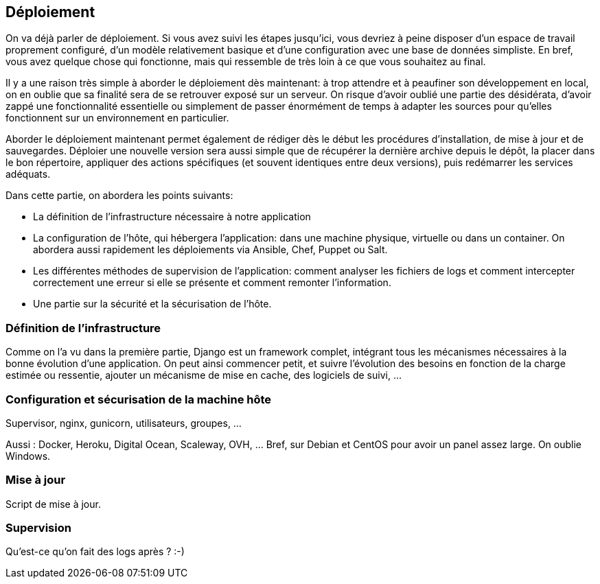 == Déploiement

On va déjà parler de déploiement. Si vous avez suivi les étapes jusqu'ici, vous devriez à peine disposer d'un espace de travail proprement configuré, d'un modèle relativement basique et d'une configuration avec une base de données simpliste. En bref, vous avez quelque chose qui fonctionne, mais qui ressemble de très loin à ce que vous souhaitez au final.

Il y a une raison très simple à aborder le déploiement dès maintenant: à trop attendre et à peaufiner son développement en local, on en oublie que sa finalité sera de se retrouver exposé sur un serveur. On risque d'avoir oublié une partie des désidérata, d'avoir zappé une fonctionnalité essentielle ou simplement de passer énormément de temps à adapter les sources pour qu'elles fonctionnent sur un environnement en particulier.

Aborder le déploiement maintenant permet également de rédiger dès le début les procédures d'installation, de mise à jour et de sauvegardes. Déploier une nouvelle version sera aussi simple que de récupérer la dernière archive depuis le dépôt, la placer dans le bon répertoire, appliquer des actions spécifiques (et souvent identiques entre deux versions), puis redémarrer les services adéquats.

Dans cette partie, on abordera les points suivants:

* La définition de l'infrastructure nécessaire à notre application
* La configuration de l'hôte, qui hébergera l'application: dans une machine physique, virtuelle ou dans un container. On abordera aussi rapidement les déploiements via Ansible, Chef, Puppet ou Salt.
* Les différentes méthodes de supervision de l'application: comment analyser les fichiers de logs et comment intercepter correctement une erreur si elle se présente et comment remonter l'information.
* Une partie sur la sécurité et la sécurisation de l'hôte.

=== Définition de l'infrastructure

Comme on l'a vu dans la première partie, Django est un framework complet, intégrant tous les mécanismes nécessaires à la bonne évolution d'une application. On peut ainsi commencer petit, et suivre l'évolution des besoins en fonction de la charge estimée ou ressentie, ajouter un mécanisme de mise en cache, des logiciels de suivi, ...

=== Configuration et sécurisation de la machine hôte

Supervisor, nginx, gunicorn, utilisateurs, groupes, ...

Aussi : Docker, Heroku, Digital Ocean, Scaleway, OVH, ... Bref, sur Debian et CentOS pour avoir un panel assez large. On oublie Windows.


=== Mise à jour

Script de mise à jour.

=== Supervision

Qu'est-ce qu'on fait des logs après ? :-)
